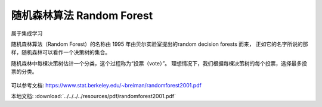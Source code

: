 ================================
随机森林算法 Random Forest
================================


.. post:: 2024-03-17 00:32:12
  :tags: 机器学习, 机器学习算法
  :category: AI
  :author: YanQue
  :location: CD
  :language: zh-cn


属于集成学习

随机森林算法（Random Forest）的名称由 1995 年由贝尔实验室提出的random decision forests 而来，
正如它的名字所说的那样，随机森林可以看作一个决策树的集合。

随机森林中每棵决策树估计一个分类，这个过程称为“投票（vote）”。
理想情况下，我们根据每棵决策树的每个投票，选择最多投票的分类。

.. figure:: ../../../../resources/images/simple-random-forest.png
  :width: 480px

.. figure:: ../../../../resources/images/simple-random-forest2.png
  :width: 480px

可以参考文档: `<https://www.stat.berkeley.edu/~breiman/randomforest2001.pdf>`_

本地文档: :download:`../../../../resources/pdf/randomforest2001.pdf`

